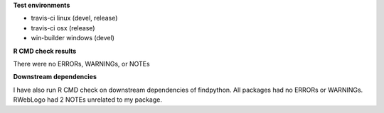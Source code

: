 **Test environments**

* travis-ci linux (devel, release)
* travis-ci osx (release)
* win-builder windows (devel)

**R CMD check results**

There were no ERRORs, WARNINGs, or NOTEs

**Downstream dependencies**

I have also run R CMD check on downstream dependencies of findpython.
All packages had no ERRORs or WARNINGs.  
RWebLogo had 2 NOTEs unrelated to my package.
